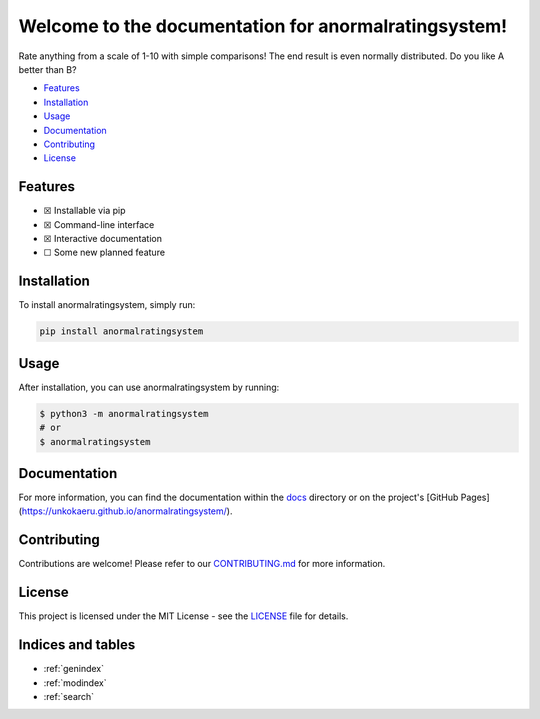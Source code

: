 Welcome to the documentation for anormalratingsystem!
=================================================================

.. image:: https://img.shields.io/github/v/tag/unkokaeru/anormalratingsystem?label=version
    :target: https://github.com/unkokaeru/anormalratingsystem
    :alt: GitHub tag (latest by date)
.. image:: https://tokei.rs/b1/github/unkokaeru/anormalratingsystem?category=code
    :target: https://github.com/unkokaeru/anormalratingsystem
    :alt: Lines Of Code
.. image:: https://img.shields.io/github/actions/workflow/status/unkokaeru/anormalratingsystem/continuous_integration.yml?label=tests
    :target: https://github.com/unkokaeru/anormalratingsystem/actions/workflows/continuous_integration.yml
    :alt: Continuous Integration (CI) Tests
.. image:: https://img.shields.io/github/last-commit/unkokaeru/anormalratingsystem
    :target: https://github.com/unkokaeru/anormalratingsystem/actions/workflows/continuous_integration.yml
    :alt: GitHub last commit

Rate anything from a scale of 1-10 with simple comparisons! The end result is even normally distributed. Do you like A better than B?

-  `Features <#features>`__
-  `Installation <#installation>`__
-  `Usage <#usage>`__
-  `Documentation <#documentation>`__
-  `Contributing <#contributing>`__
-  `License <#license>`__

Features
--------

-  ☒ Installable via pip
-  ☒ Command-line interface
-  ☒ Interactive documentation
-  ☐ Some new planned feature

Installation
------------

To install anormalratingsystem, simply run:

.. code-block:: bash

    pip install anormalratingsystem

Usage
-----

After installation, you can use anormalratingsystem by
running:

.. code:: bash

    $ python3 -m anormalratingsystem
    # or
    $ anormalratingsystem

Documentation
-------------

For more information, you can find the documentation within the
`docs <./docs/index.html>`__ directory or on the project's [GitHub
Pages](https://unkokaeru.github.io/anormalratingsystem/).

Contributing
------------

Contributions are welcome! Please refer to our
`CONTRIBUTING.md <./CONTRIBUTING.md>`__ for more information.

License
-------

This project is licensed under the MIT License - see the
`LICENSE <./LICENSE>`__ file for details.

Indices and tables
------------------

* :ref:`genindex`
* :ref:`modindex`
* :ref:`search`